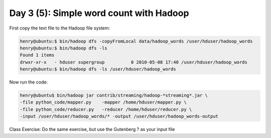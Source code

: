 ..  _day3_5:

========================================
Day 3 (5): Simple word count with Hadoop
========================================


First copy the text file to the Hadoop file system:

.. code-block:: bash

  henry@ubuntu:$ bin/hadoop dfs -copyFromLocal data/hadoop_words /user/hduser/hadoop_words
  henry@ubuntu:$ bin/hadoop dfs -ls
  Found 1 items
  drwxr-xr-x   - hduser supergroup          0 2010-05-08 17:40 /user/hduser/hadoop_words
  henry@ubuntu:$ bin/hadoop dfs -ls /user/hduser/hadoop_words

Now run the code:

.. code-block:: bash

  henry@ubuntu$ bin/hadoop jar contrib/streaming/hadoop-*streaming*.jar \
  -file python_code/mapper.py    -mapper /home/hduser/mapper.py \
  -file python_code/reducer.py   -reducer /home/hduser/reducer.py \
  -input /user/hduser/hadoop_words/* -output /user/hduser/hadoop_words-output

 
Class Exercise: Do the same exercise, but use the Gutenberg ? as your input file
